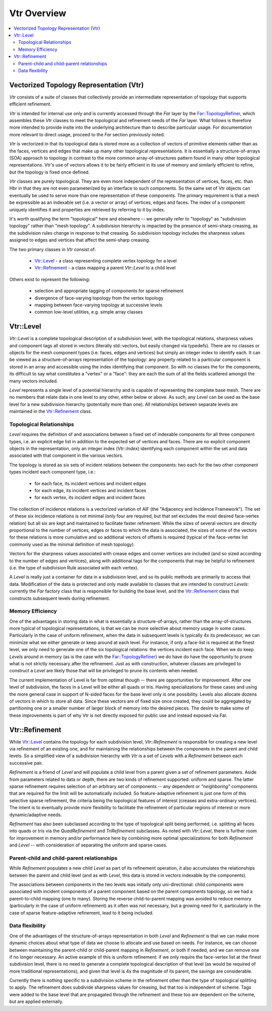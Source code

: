 ..
     Copyright 2013 Pixar

     Licensed under the Apache License, Version 2.0 (the "Apache License")
     with the following modification; you may not use this file except in
     compliance with the Apache License and the following modification to it:
     Section 6. Trademarks. is deleted and replaced with:

     6. Trademarks. This License does not grant permission to use the trade
        names, trademarks, service marks, or product names of the Licensor
        and its affiliates, except as required to comply with Section 4(c) of
        the License and to reproduce the content of the NOTICE file.

     You may obtain a copy of the Apache License at

         http://www.apache.org/licenses/LICENSE-2.0

     Unless required by applicable law or agreed to in writing, software
     distributed under the Apache License with the above modification is
     distributed on an "AS IS" BASIS, WITHOUT WARRANTIES OR CONDITIONS OF ANY
     KIND, either express or implied. See the Apache License for the specific
     language governing permissions and limitations under the Apache License.


Vtr Overview
------------

.. contents::
   :local:
   :backlinks: none

Vectorized Topology Representation (Vtr)
========================================

*Vtr* consists of a suite of classes that collectively provide an intermediate
representation of topology that supports efficient refinement.

*Vtr* is intended for internal use only and is currently accessed through the
*Far* layer by the `Far::TopologyRefiner <far_overview.html>`__, which assembles
these *Vtr* classes to meet the topological and refinement needs of the *Far*
layer.  What follows is therefore more intended to provide insite into the
underlying architecture than to describe particular usage.  For documentation
more relevant to direct usage, proceed to the *Far* section previously noted.

*Vtr* is vectorized in that its topological data is stored more as a collection of
vectors of primitive elements rather than as the faces, vertices and edges that
make up many other topological representations.  It is essentially a
structure-of-arrays (SOA) approach to topology in contrast to the more common
array-of-structures pattern found in many other topological representations.
Vtr's use of vectors allows it to be fairly efficient in its use of memory and
similarly efficient to refine, but the topology is fixed once defined.

*Vtr* classes are purely topological.  They are even more independent of the
representation of vertices, faces, etc. than Hbr in that they are not even
parameterized by an interface to such components.  So the same set of Vtr
objects can eventually be used to serve more than one representation of these
components.  The primary requirement is that a mesh be expressible as an
indexable set (i.e. a vector or array) of vertices, edges and faces. The index
of a component uniquely identifies it and properties are retrieved by referring
to it by index.

It's worth qualifying the term "topological" here and elsewhere -- we generally
refer to "topology" as "subdivision topology" rather than "mesh topology".  A
subdivision hierarchy is impacted by the presence of semi-sharp creasing, as
the subdivision rules change in response to that creasing.  So subdivision
topology includes the sharpness values assigned to edges and vertices that
affect the semi-sharp creasing.

The two primary classes in *Vtr* consist of:

    * `Vtr::Level <#vtrlevel>`__ - a class representing complete vertex topology
      for a level
    * `Vtr::Refinement <#vtrrefinement>`__ - a class mapping a parent *Vtr::Level*
      to a child level

Others exist to represent the following:

    * selection and appropriate tagging of components for sparse refinement
    * divergence of face-varying topology from the vertex topology
    * mapping between face-varying topology at successive levels
    * common low-level utilities, e.g. simple array classes


Vtr::Level
==========

*Vtr::Level* is a complete topological description of a subdivision level, with the
topological relations, sharpness values and component tags all stored in
vectors (literally std::vectors, but easily changed via typedefs). There are no
classes or objects for the mesh component types (i.e. faces, edges and
vertices) but simply an integer index to identify each.  It can be viewed as a
structure-of-arrays representation of the topology: any property related to a
particular component is stored in an array and accessible using the index
identifying that component. So with no classes the for the components, its
difficult to say what constitutes a "vertex" or a "face": they are each the sum
of all the fields scattered amongst the many vectors included.

*Level* represents a single level of a potential hierarchy and is capable of
representing the complete base mesh.  There are no members that relate data in
one level to any other, either below or above.  As such, any *Level* can be
used as the base level for a new subdivision hierarchy (potentially more than
one). All relationships between separate levels are maintained in the
`Vtr::Refinement <#vtrrefinement>`__ class.

Topological Relationships
*************************

*Level* requires the definition of and associations between a fixed set of
indexable components for all three component types, i.e. an explicit edge list
in addition to the expected set of vertices and faces. There are no explicit
component objects in the representation, only an integer index (*Vtr::Index*)
identifying each component within the set and data associated with that
component in the various vectors.

The topology is stored as six sets of incident relations between the components:
two each for the two other component types incident each component type, i.e.:

    * for each face, its incident vertices and incident edges
    * for each edge, its incident vertices and incident faces
    * for each vertex, its incident edges and incident faces

The collection of incidence relations is a vectorized variation of AIF (the
"Adjacency and Incidence Framework"). The set of these six incidence relations
is not minimal (only four are required, but that set excludes the most desired
face-vertex relation) but all six are kept and maintained to facilitate faster
refinement. While the sizes of several vectors are directly proportional to the
number of vertices, edges or faces to which the data is associated, the sizes
of some of the vectors for these relations is more cumulative and so additional
vectors of offsets is required (typical of the face-vertex list commonly used
as the minimal definition of mesh topology).

Vectors for the sharpness values associated with crease edges and corner
vertices are included (and so sized according to the number of edges and
vertices), along with additional tags for the components that may be helpful to
refinement (i.e. the type of subdivision Rule associated with each vertex).

A *Level* is really just a container for data in a subdivision level, and so
its public methods are primarily to access that data. Modification of the data
is protected and only made available to classes that are intended to construct
*Levels*: currently the *Far* factory class that is responsible for building the
base level, and the `Vtr::Refinement <#vtrrefinement>`__ class that constructs
subsequent levels during refinement.

Memory Efficiency
*****************

One of the advantages in storing data in what is essentially a
structure-of-arrays, rather than the array-of-structures more typical of
topological representations, is that we can be more selective about memory
usage in some cases. Particularly in the case of uniform refinement, when the
data in subsequent levels is typically 4x its predecessor, we can minimize what
we either generate or keep around at each level. For instance, if only a
face-list is required at the finest level, we only need to generate one of the
six topological relations: the vertices incident each face. When we do keep
*Levels* around in memory (as is the case with the `Far::TopologyRefiner
<far_overview.html>`__) we do have do have the opportunity to prune what is not
strictly necessary after the refinement. Just as with construction, whatever
classes are privileged to construct a *Level* are likely those that will be
privileged to prune its contents when needed.

The current implementation of Level is far from optimal though -- there are
opportunities for improvement.  After one level of subdivision, the
faces in a Level will be either all quads or tris.  Having specializations
for these cases and using the more general case in support of N-sided faces
for the base level only is one possibility.  Levels also allocate dozens of 
vectors in which to store all data.  Since these vectors are of fixed size
once created, they could be aggregated by partitioning one or a smaller
number of larger block of memory into the desired pieces.  The desire to
make some of these improvements is part of why Vtr is not directly exposed
for public use and instead exposed via Far.


Vtr::Refinement
===============

While `Vtr::Level <#vtrlevel>`__ contains the topology for each subdivision level,
*Vtr::Refinement*  is responsible for creating a new level via refinement of an
existing one, and for maintaining the relationships between the components in
the parent and child levels. So a simplified view of a subdivision hierarchy
with *Vtr* is a set of *Levels* with a *Refinement*  between each
successive pair.

.. image:: images/vtr_refinement.1.png
   :align: center
   :target: images/vtr_refinement.1.png


*Refinement*  is a friend of *Level* and will populate a child level from
a parent given a set of refinement parameters. Aside from parameters related
to data or depth, there are two kinds of refinement supported:  uniform and
sparse.  The latter sparse refinement requires selection of an arbitrary set of
components -- any dependent or *"neighboring"* components that are required for
the limit will be automatically included. So feature-adaptive refinement is
just one form of this selective sparse refinement, the criteria being the
topological features of interest (creases and extra-ordinary vertices). The
intent is to eventually provide more flexibility to facilitate the refinement
of particular regions of interest or more dynamic/adaptive needs.

*Refinement* has also been subclassed according to the type of topological
split being performed, i.e. splitting all faces into quads or tris via the
*QuadRefinement* and *TriRefinement* subclasses.  As noted with *Vtr::Level*,
there is further room for improvement in memory and/or performance here by
combining more optimal specializations for both *Refinement* and *Level* --
with consideration of separating the uniform and sparse cases.

Parent-child and child-parent relationships
*******************************************

While *Refinement* populates a new child *Level* as part of its refinement
operation, it also accumulates the relationships between the parent and child
level (and as with *Level*, this data is stored in vectors indexable by the
components).

The associations between components in the two levels was initially only
uni-directional:  child components were associated with incident components
of a parent component based on the parent components topology, so we had a
parent-to-child mapping (one to many).  Storing the reverse child-to-parent
mapping was avoided to reduce memory (particularly in the case of uniform
refinement) as it often was not necessary, but a growing need for it,
particularly in the case of sparse feature-adaptive refinement, lead to it
being included.

Data flexibility
****************

One of the advantages of the structure-of-arrays representation in both
*Level* and *Refinement* is that we can make more dynamic choices about what
type of data we choose to allocate and use based on needs. For instance, we can
choose between maintaining the parent-child or child-parent mapping in
*Refinement*, or both if needed, and we can remove one if no longer
necessary. An active example of this is uniform refinement: if we only require
the face-vertex list at the finest subdivision level, there is no need to
generate a complete topological description of that level (as would be required
of more traditional representations), and given that level is 4x the magnitude
of its parent, the savings are considerable.

Currently there is nothing specific to a subdivision scheme in the refinement
other than the type of topological splitting to apply. The refinement does
subdivide sharpness values for creasing, but that too is independent of scheme.
Tags were added to the base level that are propagated through the refinement
and these too are dependent on the scheme, but are applied externally.
